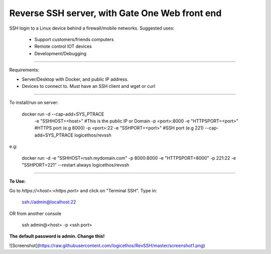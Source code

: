 Reverse SSH server, with Gate One Web front end
---------------------------


SSH login to a Linux device behind a firewall/mobile networks.  Suggested uses:

 - Support customers/friends computers
 - Remote control IOT devices
 - Development/Debugging


----------


Requirements:

- Server/Desktop with Docker, and public IP address.
- Devices to connect to. Must have an SSH client and wget or curl

----------

To install/run on server:

    docker run -d --cap-add=SYS_PTRACE \
               -e "SSHHOST=<host>" \                   #This is the public IP or Domain
               -p <port>:8000 -e "HTTPSPORT=<port>" \  #HTTPS port (e.g 8000)
               -p <port>:22  -e "SSHPORT=<port>" \     #SSH port (e.g 221)
               --cap-add=SYS_PTRACE \
               logicethos/revssh

e.g:

    docker run -d -e "SSHHOST=rssh.mydomain.com" -p 8000:8000 -e "HTTPSPORT=8000" -p 221:22  -e "SSHPORT=221" --restart always logicethos/revssh


----------


**To Use:**

Go to `https://<host>:<https port>` and click on "Terminal SSH".  Type in:

    ssh://admin@localhost:22
OR from another console

    ssh admin@<host> -p <ssh port>

**The default password is admin.  Change this!**

![Screenshot](https://raw.githubusercontent.com/logicethos/RevSSH/master/screenshot1.png)

